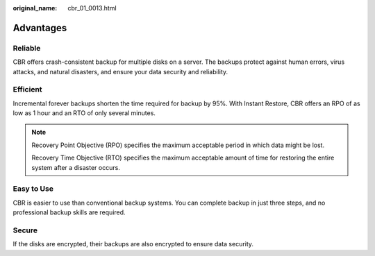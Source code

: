 :original_name: cbr_01_0013.html

.. _cbr_01_0013:

Advantages
==========

Reliable
--------

CBR offers crash-consistent backup for multiple disks on a server. The backups protect against human errors, virus attacks, and natural disasters, and ensure your data security and reliability.

Efficient
---------

Incremental forever backups shorten the time required for backup by 95%. With Instant Restore, CBR offers an RPO of as low as 1 hour and an RTO of only several minutes.

.. note::

   Recovery Point Objective (RPO) specifies the maximum acceptable period in which data might be lost.

   Recovery Time Objective (RTO) specifies the maximum acceptable amount of time for restoring the entire system after a disaster occurs.

Easy to Use
-----------

CBR is easier to use than conventional backup systems. You can complete backup in just three steps, and no professional backup skills are required.

Secure
------

If the disks are encrypted, their backups are also encrypted to ensure data security.
